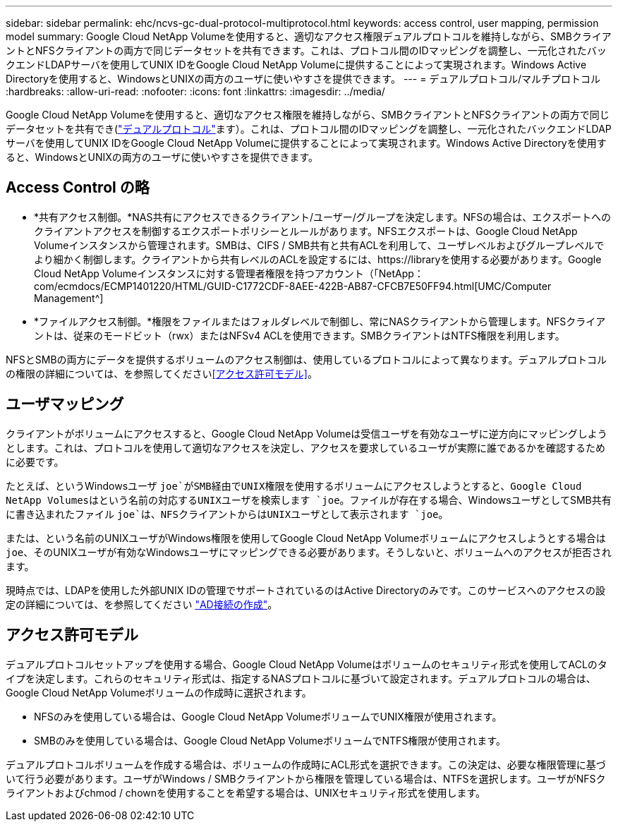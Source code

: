 ---
sidebar: sidebar 
permalink: ehc/ncvs-gc-dual-protocol-multiprotocol.html 
keywords: access control, user mapping, permission model 
summary: Google Cloud NetApp Volumeを使用すると、適切なアクセス権限デュアルプロトコルを維持しながら、SMBクライアントとNFSクライアントの両方で同じデータセットを共有できます。これは、プロトコル間のIDマッピングを調整し、一元化されたバックエンドLDAPサーバを使用してUNIX IDをGoogle Cloud NetApp Volumeに提供することによって実現されます。Windows Active Directoryを使用すると、WindowsとUNIXの両方のユーザに使いやすさを提供できます。 
---
= デュアルプロトコル/マルチプロトコル
:hardbreaks:
:allow-uri-read: 
:nofooter: 
:icons: font
:linkattrs: 
:imagesdir: ../media/


[role="lead"]
Google Cloud NetApp Volumeを使用すると、適切なアクセス権限を維持しながら、SMBクライアントとNFSクライアントの両方で同じデータセットを共有でき(https://cloud.google.com/architecture/partners/netapp-cloud-volumes/managing-dual-protocol-access["デュアルプロトコル"^]ます）。これは、プロトコル間のIDマッピングを調整し、一元化されたバックエンドLDAPサーバを使用してUNIX IDをGoogle Cloud NetApp Volumeに提供することによって実現されます。Windows Active Directoryを使用すると、WindowsとUNIXの両方のユーザに使いやすさを提供できます。



== Access Control の略

* *共有アクセス制御。*NAS共有にアクセスできるクライアント/ユーザー/グループを決定します。NFSの場合は、エクスポートへのクライアントアクセスを制御するエクスポートポリシーとルールがあります。NFSエクスポートは、Google Cloud NetApp Volumeインスタンスから管理されます。SMBは、CIFS / SMB共有と共有ACLを利用して、ユーザレベルおよびグループレベルでより細かく制御します。クライアントから共有レベルのACLを設定するには、https://libraryを使用する必要があります。Google Cloud NetApp Volumeインスタンスに対する管理者権限を持つアカウント（「NetApp：com/ecmdocs/ECMP1401220/HTML/GUID-C1772CDF-8AEE-422B-AB87-CFCB7E50FF94.html[UMC/Computer Management^]
* *ファイルアクセス制御。*権限をファイルまたはフォルダレベルで制御し、常にNASクライアントから管理します。NFSクライアントは、従来のモードビット（rwx）またはNFSv4 ACLを使用できます。SMBクライアントはNTFS権限を利用します。


NFSとSMBの両方にデータを提供するボリュームのアクセス制御は、使用しているプロトコルによって異なります。デュアルプロトコルの権限の詳細については、を参照してください<<アクセス許可モデル>>。



== ユーザマッピング

クライアントがボリュームにアクセスすると、Google Cloud NetApp Volumeは受信ユーザを有効なユーザに逆方向にマッピングしようとします。これは、プロトコルを使用して適切なアクセスを決定し、アクセスを要求しているユーザが実際に誰であるかを確認するために必要です。

たとえば、というWindowsユーザ `joe`がSMB経由でUNIX権限を使用するボリュームにアクセスしようとすると、Google Cloud NetApp Volumesはという名前の対応するUNIXユーザを検索します `joe`。ファイルが存在する場合、WindowsユーザとしてSMB共有に書き込まれたファイル `joe`は、NFSクライアントからはUNIXユーザとして表示されます `joe`。

または、という名前のUNIXユーザがWindows権限を使用してGoogle Cloud NetApp Volumeボリュームにアクセスしようとする場合は `joe`、そのUNIXユーザが有効なWindowsユーザにマッピングできる必要があります。そうしないと、ボリュームへのアクセスが拒否されます。

現時点では、LDAPを使用した外部UNIX IDの管理でサポートされているのはActive Directoryのみです。このサービスへのアクセスの設定の詳細については、を参照してください https://cloud.google.com/architecture/partners/netapp-cloud-volumes/creating-smb-volumes["AD接続の作成"^]。



== アクセス許可モデル

デュアルプロトコルセットアップを使用する場合、Google Cloud NetApp Volumeはボリュームのセキュリティ形式を使用してACLのタイプを決定します。これらのセキュリティ形式は、指定するNASプロトコルに基づいて設定されます。デュアルプロトコルの場合は、Google Cloud NetApp Volumeボリュームの作成時に選択されます。

* NFSのみを使用している場合は、Google Cloud NetApp VolumeボリュームでUNIX権限が使用されます。
* SMBのみを使用している場合は、Google Cloud NetApp VolumeボリュームでNTFS権限が使用されます。


デュアルプロトコルボリュームを作成する場合は、ボリュームの作成時にACL形式を選択できます。この決定は、必要な権限管理に基づいて行う必要があります。ユーザがWindows / SMBクライアントから権限を管理している場合は、NTFSを選択します。ユーザがNFSクライアントおよびchmod / chownを使用することを希望する場合は、UNIXセキュリティ形式を使用します。
